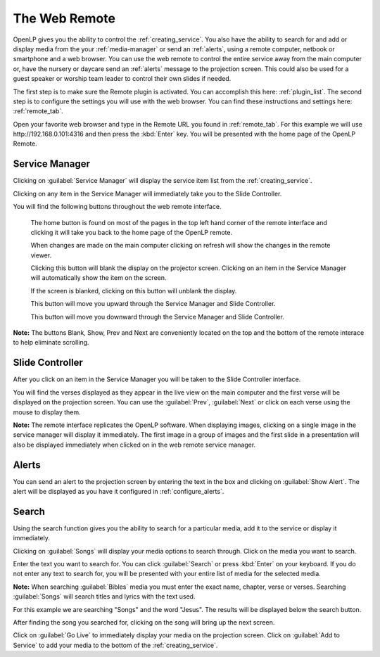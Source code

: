 .. _web_remote:

The Web Remote
==============

OpenLP gives you the ability to control the :ref:`creating_service`. You also 
have the ability to search for and add or display media from the your 
:ref:`media-manager` or send an :ref:`alerts`, using a remote computer, netbook 
or smartphone and a web browser. You can use the web remote to control the 
entire service away from the main computer or, have the nursery or daycare send 
an :ref:`alerts` message to the projection screen. This could also be used for a 
guest speaker or worship team leader to control their own slides if needed.

The first step is to make sure the Remote plugin is activated. You can accomplish
this here: :ref:`plugin_list`. The second step is to configure the settings you 
will use with the web browser. You can find these instructions and settings 
here: :ref:`remote_tab`.

Open your favorite web browser and type in the Remote URL you found in 
:ref:`remote_tab`. For this example we will use \http://192.168.0.101:4316 and 
then press the :kbd:`Enter` key. You will be presented with the home page of the
OpenLP Remote.

.. image:: pics/web_remote_start.png

Service Manager
---------------

Clicking on :guilabel:`Service Manager` will display the service item list from 
the :ref:`creating_service`.

.. image:: pics/web_remote_service.png

Clicking on any item in the Service Manager will immediately take you to the 
Slide Controller. 

You will find the following buttons throughout the web remote interface. 

    |web_remote_home| The home button is found on most of the pages in the top 
    left hand corner of the remote interface and clicking it will take you back 
    to the home page of the OpenLP remote.

    |web_remote_refresh| When changes are made on the main computer clicking on 
    refresh will show the changes in the remote viewer.

    |web_remote_blank| Clicking this button will blank the display on the 
    projector screen. Clicking on an item in the Service Manager will 
    automatically show the item on the screen.

    |web_remote_show| If the screen is blanked, clicking on this button will
    unblank the display.

    |web_remote_previous| This button will move you upward through the Service 
    Manager and Slide Controller.

    |web_remote_next| This button will move you downward through the Service 
    Manager and Slide Controller.

**Note:** The buttons Blank, Show, Prev and Next are conveniently located on 
the top and the bottom of the remote interace to help eliminate scrolling.

Slide Controller
----------------

After you click on an item in the Service Manager you will be taken to the Slide 
Controller interface. 

.. image:: pics/web_remote_slide.png

You will find the verses displayed as they appear in the live view on the main 
computer and the first verse will be displayed on the projection screen. You can 
use the :guilabel:`Prev`, :guilabel:`Next` or click on each verse using the 
mouse to display them. 

**Note:** The remote interface replicates the OpenLP software. When displaying 
images, clicking on a single image in the service manager will display it 
immediately. The first image in a group of images and the first slide in a 
presentation will also be displayed immediately when clicked on in the 
web remote service manager.

Alerts
------

You can send an alert to the projection screen by entering the text in the box 
and clicking on :guilabel:`Show Alert`. The alert will be displayed as you have 
it configured in :ref:`configure_alerts`.

.. image:: pics/web_remote_alert.png

Search
------

Using the search function gives you the ability to search for a particular media, 
add it to the service or display it immediately.

.. image:: pics/web_remote_search.png

Clicking on :guilabel:`Songs` will display your media options to search through. 
Click on the media you want to search. 

.. image:: pics/web_remote_search_choice.png

Enter the text you want to search for. You can click :guilabel:`Search` or press 
:kbd:`Enter` on your keyboard. If you do not enter any text to search for, you 
will be presented with your entire list of media for the selected media. 

**Note:** When searching :guilabel:`Bibles` media you must enter the exact name, 
chapter, verse or verses. Searching :guilabel:`Songs` will search titles and 
lyrics with the text used.

For this example we are searching "Songs" and the word "Jesus". The results will 
be displayed below the search button.

.. image:: pics/web_remote_search_complete.png

After finding the song you searched for, clicking on the song will bring up the 
next screen.

.. image:: pics/web_remote_search_options.png

Click on :guilabel:`Go Live` to immediately display your media on the projection 
screen. Click on :guilabel:`Add to Service` to add your media to the bottom of 
the :ref:`creating_service`.

.. These are all the image templates that are used in this page.

.. |WEB_REMOTE_HOME| image:: pics/web_remote_home.png

.. |WEB_REMOTE_REFRESH| image:: pics/web_remote_refresh.png

.. |WEB_REMOTE_BLANK| image:: pics/web_remote_blank.png

.. |WEB_REMOTE_SHOW| image:: pics/web_remote_show.png

.. |WEB_REMOTE_PREVIOUS| image:: pics/web_remote_previous.png

.. |WEB_REMOTE_NEXT| image:: pics/web_remote_next.png